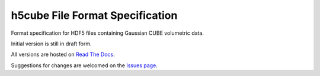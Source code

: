 .. h5cube-spec readme file

h5cube File Format Specification
================================

Format specification for HDF5 files containing Gaussian CUBE volumetric
data.

Initial version is still in draft form.

All versions are hosted on
`Read The Docs <http://h5cube-spec.readthedocs.io>`__.

Suggestions for changes are welcomed on the 
`Issues page <https://github.com/bskinn/h5cube-spec/issues>`__.

